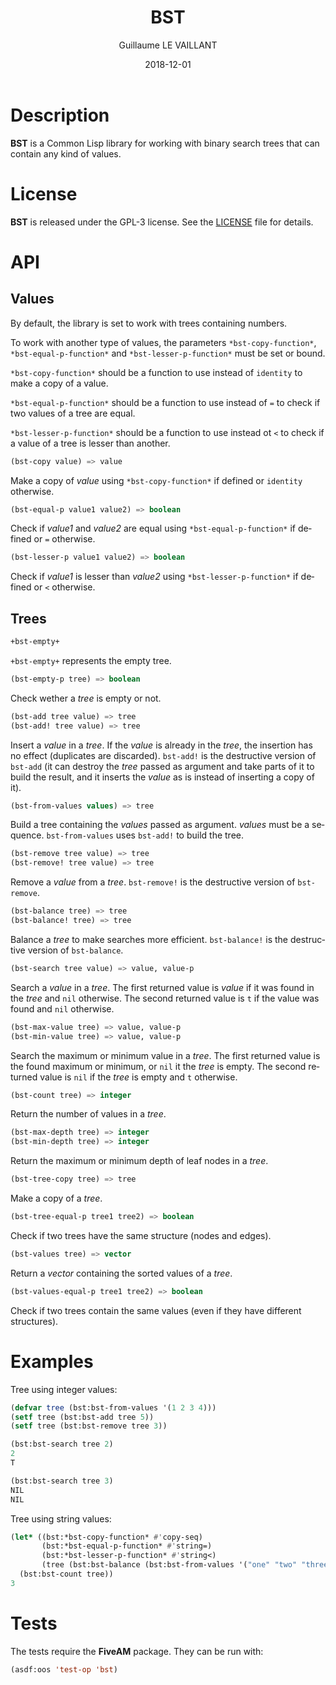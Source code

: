 #+TITLE: BST
#+AUTHOR: Guillaume LE VAILLANT
#+DATE: 2018-12-01
#+EMAIL: glv@posteo.net
#+LANGUAGE: en
#+OPTIONS: num:nil toc:nil html-postamble:nil html-scripts:nil
#+HTML_DOCTYPE: html5

* Description

*BST* is a Common Lisp library for working with binary search trees that
can contain any kind of values.

* License

*BST* is released under the GPL-3 license. See the [[file:LICENSE][LICENSE]] file for details.

* API
** Values

By default, the library is set to work with trees containing numbers.

To work with another type of values, the parameters
~*bst-copy-function*~, ~*bst-equal-p-function*~ and
~*bst-lesser-p-function*~ must be set or bound.

~*bst-copy-function*~ should be a function to use instead of
~identity~ to make a copy of a value.

~*bst-equal-p-function*~ should be a function to use instead of ~=~ to
check if two values of a tree are equal.

~*bst-lesser-p-function*~ should be a function to use instead ot ~<~
to check if a value of a tree is lesser than another.

#+BEGIN_SRC lisp
(bst-copy value) => value
#+END_SRC

Make a copy of /value/ using ~*bst-copy-function*~ if defined or
~identity~ otherwise.

#+BEGIN_SRC lisp
(bst-equal-p value1 value2) => boolean
#+END_SRC

Check if /value1/ and /value2/ are equal using
~*bst-equal-p-function*~ if defined or ~=~ otherwise.

#+BEGIN_SRC lisp
(bst-lesser-p value1 value2) => boolean
#+END_SRC

Check if /value1/ is lesser than /value2/ using
~*bst-lesser-p-function*~ if defined or ~<~ otherwise.

** Trees

#+BEGIN_SRC lisp
+bst-empty+
#+END_SRC

~+bst-empty+~ represents the empty tree.

#+BEGIN_SRC lisp
(bst-empty-p tree) => boolean
#+END_SRC

Check wether a /tree/ is empty or not.

#+BEGIN_SRC lisp
(bst-add tree value) => tree
(bst-add! tree value) => tree
#+END_SRC

Insert a /value/ in a /tree/. If the /value/ is already in the /tree/,
the insertion has no effect (duplicates are discarded). ~bst-add!~ is
the destructive version of ~bst-add~ (it can destroy the /tree/ passed
as argument and take parts of it to build the result, and it inserts
the /value/ as is instead of inserting a copy of it).

#+BEGIN_SRC lisp
(bst-from-values values) => tree
#+END_SRC

Build a tree containing the /values/ passed as argument. /values/ must
be a sequence. ~bst-from-values~ uses ~bst-add!~ to build the tree.

#+BEGIN_SRC lisp
(bst-remove tree value) => tree
(bst-remove! tree value) => tree
#+END_SRC

Remove a /value/ from a /tree/. ~bst-remove!~ is the destructive
version of ~bst-remove~.

#+BEGIN_SRC lisp
(bst-balance tree) => tree
(bst-balance! tree) => tree
#+END_SRC

Balance a /tree/ to make searches more efficient. ~bst-balance!~ is
the destructive version of ~bst-balance~.

#+BEGIN_SRC lisp
(bst-search tree value) => value, value-p
#+END_SRC

Search a /value/ in a /tree/. The first returned value is /value/ if
it was found in the /tree/ and ~nil~ otherwise. The second returned
value is ~t~ if the value was found and ~nil~ otherwise.

#+BEGIN_SRC lisp
(bst-max-value tree) => value, value-p
(bst-min-value tree) => value, value-p
#+END_SRC

Search the maximum or minimum value in a /tree/. The first returned
value is the found maximum or minimum, or ~nil~ it the /tree/ is
empty. The second returned value is ~nil~ if the /tree/ is empty
and ~t~ otherwise.

#+BEGIN_SRC lisp
(bst-count tree) => integer
#+END_SRC

Return the number of values in a /tree/.

#+BEGIN_SRC lisp
(bst-max-depth tree) => integer
(bst-min-depth tree) => integer
#+END_SRC

Return the maximum or minimum depth of leaf nodes in a /tree/.

#+BEGIN_SRC lisp
(bst-tree-copy tree) => tree
#+END_SRC

Make a copy of a /tree/.

#+BEGIN_SRC lisp
(bst-tree-equal-p tree1 tree2) => boolean
#+END_SRC

Check if two trees have the same structure (nodes and edges).

#+BEGIN_SRC lisp
(bst-values tree) => vector
#+END_SRC

Return a /vector/ containing the sorted values of a /tree/.

#+BEGIN_SRC lisp
(bst-values-equal-p tree1 tree2) => boolean
#+END_SRC

Check if two trees contain the same values (even if they have
different structures).

* Examples

Tree using integer values:

#+BEGIN_SRC lisp
(defvar tree (bst:bst-from-values '(1 2 3 4)))
(setf tree (bst:bst-add tree 5))
(setf tree (bst:bst-remove tree 3))

(bst:bst-search tree 2)
2
T

(bst:bst-search tree 3)
NIL
NIL
#+END_SRC

Tree using string values:

#+BEGIN_SRC lisp
(let* ((bst:*bst-copy-function* #'copy-seq)
       (bst:*bst-equal-p-function* #'string=)
       (bst:*bst-lesser-p-function* #'string<)
       (tree (bst:bst-balance (bst:bst-from-values '("one" "two" "three")))))
  (bst:bst-count tree))
3
#+END_SRC

* Tests

The tests require the *FiveAM* package. They can be run with:

#+BEGIN_SRC lisp
(asdf:oos 'test-op 'bst)
#+END_SRC
